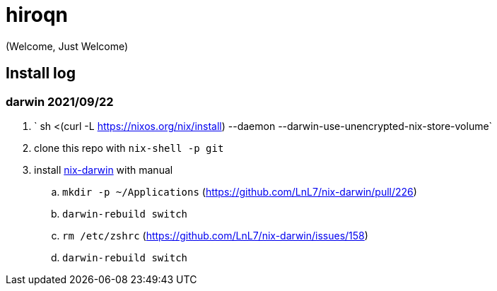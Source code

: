 = hiroqn

(Welcome, Just Welcome)

== Install log

=== darwin 2021/09/22
. ` sh <(curl -L https://nixos.org/nix/install) --daemon --darwin-use-unencrypted-nix-store-volume`
. clone this repo with `nix-shell -p git`
. install https://github.com/LnL7/nix-darwin/[nix-darwin] with manual
.. `mkdir -p ~/Applications` (https://github.com/LnL7/nix-darwin/pull/226)
.. `darwin-rebuild switch`
.. `rm /etc/zshrc` (https://github.com/LnL7/nix-darwin/issues/158)
.. `darwin-rebuild switch`

